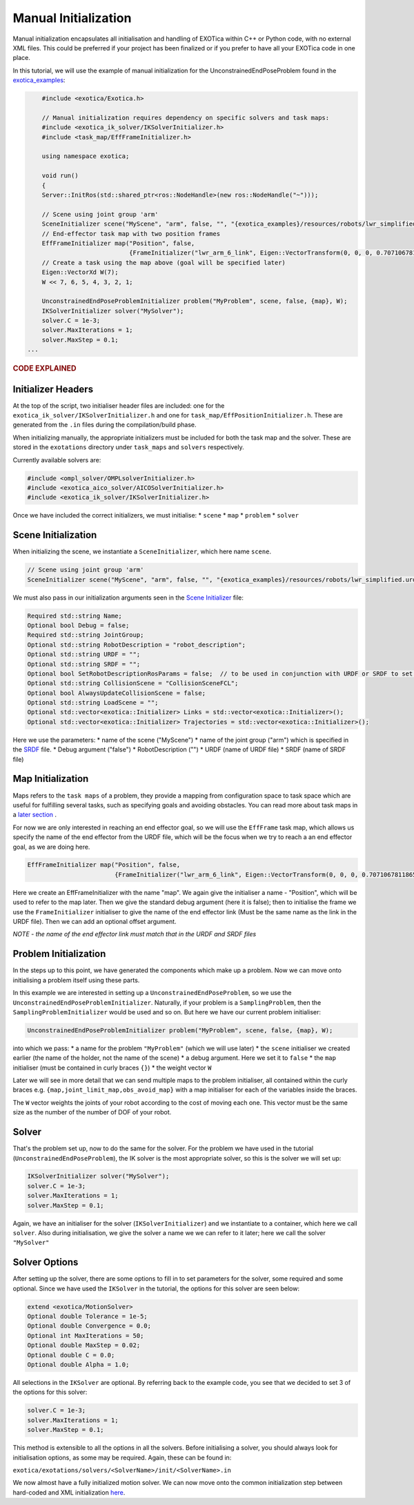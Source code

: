 *********************
Manual Initialization
*********************

Manual initialization encapsulates all initialisation and handling of
EXOTica within C++ or Python code, with no external XML files. This could
be preferred if your project has been finalized or if you prefer to have all your EXOTica code in one place.

In this tutorial, we will use the example of manual initialization for
the UnconstrainedEndPoseProblem found in the `exotica_examples <https://github.com/ipab-slmc/exotica/blob/master/examples/exotica_examples/src/manual.cpp>`__:

.. code-block:: c++

        #include <exotica/Exotica.h>

        // Manual initialization requires dependency on specific solvers and task maps:
        #include <exotica_ik_solver/IKSolverInitializer.h>
        #include <task_map/EffFrameInitializer.h>

        using namespace exotica;

        void run()
        {
        Server::InitRos(std::shared_ptr<ros::NodeHandle>(new ros::NodeHandle("~")));

        // Scene using joint group 'arm'
        SceneInitializer scene("MyScene", "arm", false, "", "{exotica_examples}/resources/robots/lwr_simplified.urdf", "{exotica_examples}/resources/robots/lwr_simplified.srdf");
        // End-effector task map with two position frames
        EffFrameInitializer map("Position", false,
                                {FrameInitializer("lwr_arm_6_link", Eigen::VectorTransform(0, 0, 0, 0.7071067811865476, -4.3297802811774664e-17, 0.7071067811865475, 4.3297802811774664e-17))});
        // Create a task using the map above (goal will be specified later)
        Eigen::VectorXd W(7);
        W << 7, 6, 5, 4, 3, 2, 1;

        UnconstrainedEndPoseProblemInitializer problem("MyProblem", scene, false, {map}, W);
        IKSolverInitializer solver("MySolver");
        solver.C = 1e-3;
        solver.MaxIterations = 1;
        solver.MaxStep = 0.1;
    ...

.. rubric:: CODE EXPLAINED

Initializer Headers
===================

At the top of the script, two initialiser header files are included: one
for the ``exotica_ik_solver/IKSolverInitializer.h`` and one for
``task_map/EffPositionInitializer.h``. These are generated from the ``.in`` files during the compilation/build phase.

When initializing manually, the appropriate initializers must be
included for both the task map and the solver. These are stored in the
``exotations`` directory under ``task_maps`` and ``solvers``
respectively.

Currently available solvers are:

.. code-block:: c++

    #include <ompl_solver/OMPLsolverInitializer.h>
    #include <exotica_aico_solver/AICOSolverInitializer.h>
    #include <exotica_ik_solver/IKSolverInitializer.h>

Once we have included the correct initializers, we must initialise:
* ``scene`` 
* ``map`` 
* ``problem`` 
* ``solver``

Scene Initialization
====================

When initializing the scene, we instantiate a ``SceneInitializer``, 
which here name ``scene``.

.. code-block:: c++

        // Scene using joint group 'arm'
        SceneInitializer scene("MyScene", "arm", false, "", "{exotica_examples}/resources/robots/lwr_simplified.urdf", "{exotica_examples}/resources/robots/lwr_simplified.srdf");

We must also pass in our initialization arguments seen in the `Scene Initializer <https://github.com/ipab-slmc/exotica/blob/master/exotica/init/Scene.in>`__ file:

.. code-block:: xml

        Required std::string Name;
        Optional bool Debug = false;
        Required std::string JointGroup;
        Optional std::string RobotDescription = "robot_description";
        Optional std::string URDF = "";
        Optional std::string SRDF = "";
        Optional bool SetRobotDescriptionRosParams = false;  // to be used in conjunction with URDF or SRDF to set the robot_description and robot_description_semantic from the files/string in URDF/SRDF
        Optional std::string CollisionScene = "CollisionSceneFCL";
        Optional bool AlwaysUpdateCollisionScene = false;
        Optional std::string LoadScene = "";
        Optional std::vector<exotica::Initializer> Links = std::vector<exotica::Initializer>();
        Optional std::vector<exotica::Initializer> Trajectories = std::vector<exotica::Initializer>();

Here we use the parameters: 
* name of the scene ("MyScene") 
* name of the joint group ("arm") which is specified in the `SRDF <https://github.com/openhumanoids/exotica/blob/master/examples/exotica_examples/resources/lwr_simplified.srdf>`__ file.
* Debug argument ("false")
* RobotDescription ("")
* URDF (name of URDF file)
* SRDF (name of SRDF file)


Map Initialization
==================

Maps refers to the ``task maps`` of a problem, they provide a mapping from configuration space to task space
which are useful for fulfilling several tasks, such as specifying goals and avoiding obstacles. 
You can read more about task maps in a `later section <Task_maps.html>`__ . 

For now we are only interested in reaching an end effector goal, so we will use the ``EffFrame`` task map, 
which allows us specify the name of the end effector from the URDF file, which will be the focus when we 
try to reach a an end effector goal, as we are doing here. 

.. code-block:: xml

        EffFrameInitializer map("Position", false,
                                {FrameInitializer("lwr_arm_6_link", Eigen::VectorTransform(0, 0, 0, 0.7071067811865476, -4.3297802811774664e-17, 0.7071067811865475, 4.3297802811774664e-17))});

Here we create an EffFrameInitializer with the name "map". We again give the initialiser a name - "Position", which will be used to refer
to the map later. Then we give the standard debug argument (here it is false); then to initialise the frame we use the ``FrameInitializer``
initialiser to give the name of the end effector link (Must be the same name as the link in the URDF file). Then we can add an optional 
offset argument. 

*NOTE - the name of the end effector link must match that in the URDF
and SRDF files*

Problem Initialization
======================

In the steps up to this point, we have generated the components
which make up a problem. Now we can move onto initialising a problem
itself using these parts.

In this example we are interested in setting up a
``UnconstrainedEndPoseProblem``, so we use the
``UnconstrainedEndPoseProblemInitializer``. Naturally, if your problem
is a ``SamplingProblem``, then the ``SamplingProblemInitializer`` would
be used and so on. But here we have our current problem initialiser:

.. code-block:: c++

        UnconstrainedEndPoseProblemInitializer problem("MyProblem", scene, false, {map}, W);

into which we pass: 
* a name for the problem ``"MyProblem"`` (which we will use later) 
* the ``scene`` initialiser we created earlier (the name of the holder, not the name of the scene) 
* a debug argument. Here we set it to ``false`` 
* the ``map`` initialiser (must be contained in curly braces ``{}``)
* the weight vector ``W`` 

Later we will see in more detail that we can send multiple maps to the problem initialiser, all
contained within the curly braces e.g. ``{map,joint_limit_map,obs_avoid_map}`` with a map initialiser
for each of the variables inside the braces.

The ``W`` vector weights the joints of your robot according to the cost of moving each one. 
This vector must be the same size as the number of the number of DOF of your robot. 

Solver
======

That's the problem set up, now to do the same for the solver. For the
problem we have used in the tutorial (``UnconstrainedEndPoseProblem``),
the IK solver is the most appropriate solver, so this is the solver we
will set up:

.. code-block:: c++

        IKSolverInitializer solver("MySolver");
        solver.C = 1e-3;
        solver.MaxIterations = 1;
        solver.MaxStep = 0.1;

Again, we have an initialiser for the solver (``IKSolverInitializer``)
and we instantiate to a container, which here we call ``solver``. Also
during initialisation, we give the solver a name we we can refer to it
later; here we call the solver ``"MySolver"``

Solver Options
==============

After setting up the solver, there are some options to fill in to set
parameters for the solver, some required and some optional. Since we
have used the ``IKSolver`` in the tutorial, the options for this solver
are seen below:

.. code-block:: xml

        extend <exotica/MotionSolver>
        Optional double Tolerance = 1e-5;
        Optional double Convergence = 0.0;
        Optional int MaxIterations = 50;
        Optional double MaxStep = 0.02;
        Optional double C = 0.0;
        Optional double Alpha = 1.0;

All selections in the ``IKSolver`` are optional. By referring back to
the example code, you see that we decided to set 3 of the options for
this solver:

.. code-block:: c++

        solver.C = 1e-3;
        solver.MaxIterations = 1;
        solver.MaxStep = 0.1;

This method is extensible to all the options in all the solvers. Before
initialising a solver, you should always look for initialisation
options, as some may be required. Again, these can be found in:

``exotica/exotations/solvers/<SolverName>/init/<SolverName>.in``

We now almost have a fully initialized motion solver. We can now
move onto the common initialization step between hard-coded and XML
initialization
`here <https://github.com/openhumanoids/exotica/wiki/Common-Initialisation-Step>`__.
